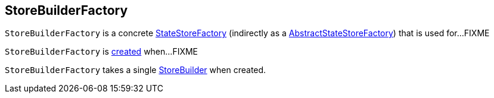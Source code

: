 == [[StoreBuilderFactory]] StoreBuilderFactory

`StoreBuilderFactory` is a concrete <<kafka-streams-StateStoreFactory.adoc#, StateStoreFactory>> (indirectly as a <<kafka-streams-AbstractStateStoreFactory.adoc#, AbstractStateStoreFactory>>) that is used for...FIXME

`StoreBuilderFactory` is <<creating-instance, created>> when...FIXME

[[builder]]
[[creating-instance]]
`StoreBuilderFactory` takes a single <<kafka-streams-StoreBuilder.adoc#, StoreBuilder>> when created.

